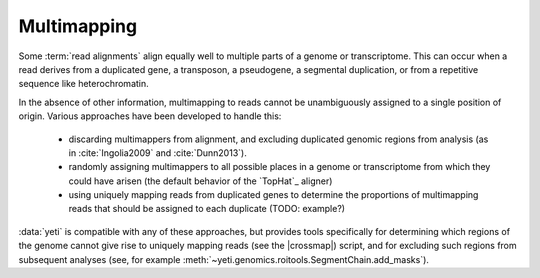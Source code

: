 Multimapping
============

Some :term:`read alignments` align equally well to multiple parts of a genome
or transcriptome. This can occur when a read derives from a duplicated gene, 
a transposon, a pseudogene, a segmental duplication, or from a repetitive
sequence like heterochromatin.

In the absence of other information, multimapping to reads cannot be unambiguously
assigned to a single position of origin. Various
approaches have been developed to handle this:

  - discarding multimappers from alignment, and excluding duplicated genomic
    regions from analysis (as in :cite:`Ingolia2009` and :cite:`Dunn2013`).
 
  - randomly assigning multimappers to all possible places in a genome or
    transcriptome from which they could have arisen (the default behavior
    of the `TopHat`_ aligner)
   
  - using uniquely mapping reads from duplicated genes to determine
    the proportions of multimapping reads that should be assigned
    to each duplicate (TODO: example?)
   
:data:`yeti` is compatible with any of these approaches, but provides
tools specifically for determining which regions of the genome cannot
give rise to uniquely mapping reads (see the |crossmap|) script, and
for excluding such regions from subsequent analyses
(see, for example :meth:`~yeti.genomics.roitools.SegmentChain.add_masks`). 
          

